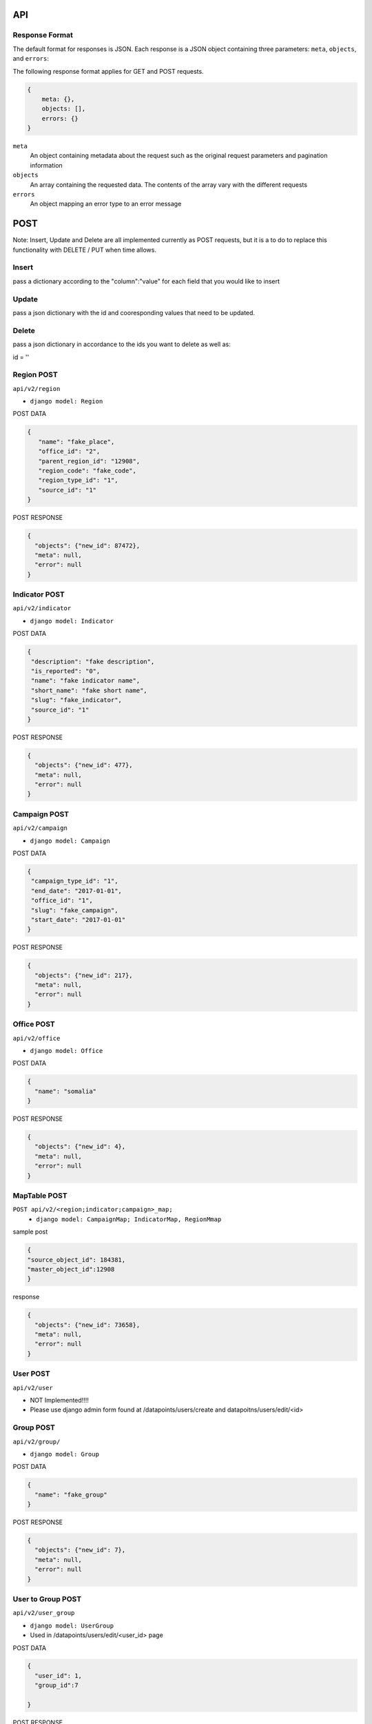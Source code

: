 API
===

Response Format
---------------

The default format for responses is JSON. Each response is a JSON object
containing three parameters: ``meta``, ``objects``, and ``errors``:

The following response format applies for GET and POST requests.

.. code-block:: json

   {
       meta: {},
       objects: [],
       errors: {}
   }

``meta``
  An object containing metadata about the request such as the original request
  parameters and pagination information

``objects``
  An array containing the requested data. The contents of the array vary with
  the different requests

``errors``
  An object mapping an error type to an error message


POST
====

Note: Insert, Update and Delete are all implemented currently as POST requests, but it is a to do to replace this functionality with DELETE / PUT when time allows.

Insert
------

pass a dictionary according to the "column":"value" for each field that you would like to insert

Update
------

pass a json dictionary with the id and cooresponding values that need to be updated.

Delete
------

pass a json dictionary in accordance to the ids you want to delete as well as:

id = ''


Region POST
-----------

``api/v2/region``

- ``django model: Region``


POST DATA

.. code-block:: json

  {
     "name": "fake_place",
     "office_id": "2",
     "parent_region_id": "12908",
     "region_code": "fake_code",
     "region_type_id": "1",
     "source_id": "1"
  }

POST RESPONSE

.. code-block:: json

  {
    "objects": {"new_id": 87472},
    "meta": null,
    "error": null
  }


Indicator POST
-----------

``api/v2/indicator``

- ``django model: Indicator``


POST DATA

.. code-block:: json

  {
   "description": "fake description",
   "is_reported": "0",
   "name": "fake indicator name",
   "short_name": "fake short name",
   "slug": "fake_indicator",
   "source_id": "1"
  }


POST RESPONSE

.. code-block:: json

  {
    "objects": {"new_id": 477},
    "meta": null,
    "error": null
  }

Campaign POST
-------------

``api/v2/campaign``

- ``django model: Campaign``

POST DATA

.. code-block:: json

  {
   "campaign_type_id": "1",
   "end_date": "2017-01-01",
   "office_id": "1",
   "slug": "fake_campaign",
   "start_date": "2017-01-01"
  }


POST RESPONSE

.. code-block:: json

  {
    "objects": {"new_id": 217},
    "meta": null,
    "error": null
  }

Office POST
-------------

``api/v2/office``

- ``django model: Office``

POST DATA

.. code-block:: json

  {
    "name": "somalia"
  }


POST RESPONSE

.. code-block:: json

  {
    "objects": {"new_id": 4},
    "meta": null,
    "error": null
  }


MapTable POST
------------------

``POST api/v2/<region;indicator;campaign>_map;``
  - ``django model: CampaignMap; IndicatorMap, RegionMmap``


sample post

.. code-block:: json

  {
  "source_object_id": 184381,
  "master_object_id":12908
  }

response

.. code-block:: json

  {
    "objects": {"new_id": 73658},
    "meta": null,
    "error": null
  }


User POST
-------------

``api/v2/user``

- NOT Implemented!!!!
- Please use django admin form found at /datapoints/users/create and datapoitns/users/edit/<id>


Group POST
-------------

``api/v2/group/``

- ``django model: Group``


POST DATA

.. code-block:: json

  {
    "name": "fake_group"
  }


POST RESPONSE

.. code-block:: json

  {
    "objects": {"new_id": 7},
    "meta": null,
    "error": null
  }


User to Group POST
-------------

``api/v2/user_group``

- ``django model: UserGroup``
- Used in /datapoints/users/edit/<user_id> page

POST DATA

.. code-block:: json

  {
    "user_id": 1,
    "group_id":7

  }


POST RESPONSE

.. code-block:: json

  {
    "objects": {"new_id": 41},
    "meta": null,
    "error": null
  }


Region Permission POST
-------------

``api/v2/region_permission``

- ``django model: RegionPermission``

POST DATA

.. code-block:: json

  {
    "user_id": 1,
    "region_id":12910

  }

POST RESPONSE

.. code-block:: json

  {
    "objects": {"new_id": 344},
    "meta": null,
    "error": null
  }



DataPoint POST
-----------

used by the /datapoints/entry page

``api/v1/dataentry``


GET
===

Global Parameters and Query Filters
-----------------------------------

``limit``
  default: 20

``offset``
  default: 0

  The offset into the list of matched objects. For example, if ``offset=10`` is
  passed to an endpoint, the first 10 records that match the query will not be
  returned, the response will begin with the 11th object

  *note - For the /v2 api, the limit / offset is applied after the queryset is
  returned.  Since most of the object lists are small this isnt a huge issue
  , however it is to be of note when querying the region endpoint which returns
  20k+ results*

``format``
  default: ``json``

  One of either ``json`` or ``csv`` that determines the format of the response

``simple_evaluation``

.. code-block:: json

  /api/v2/indicator/?id=21
  /api/v2/indicator/?slug=number-of-all-missed-children


``__in``

.. code-block:: json

    /api/v2/indicator/?id__in=21,164


``__gt __lt __gte __lte``

.. code-block:: json

    /api/v2/campaign/?start_date__lte=2015-01-01


``/api/v1/datapoint/``
++++++++++++++++++++++

Return datapoints grouped by unique pairs of region and campaign. If no data is
stored for a requested region, the value is computed by aggregating sub-regions.

Parameters
~~~~~~~~~~

``indicator__in``
  A comma-separated list of indicator IDs to fetch. By default, all indicators
  are collected in a single object for each unique pair of region and campaign

``region__in``
  A comma-separated list of region IDs

``campaign_start``
  format: ``YYYY-MM-DD``

  Include only datapoints from campaigns that began on or after the supplied
  date

``campaign_end``
  format: ``YYYY-MM-DD``

  Include only datapoints from campaigns that ended on or before the supplied
  date

``campaign__in``
  A comma-separated list of campaign IDs. Only datapoints attached to one of the
  listed campaigns will be returned

``no_pivot``
  default: ``false``

  Return only one datapoint per object. Instead of collecting all requested
  indicators into a single object, return one object per region, campaign,
  indicator set.

``uri_format``
  default: ``id``

  Configure how references to other objects are provided. Valid values are:

  - ``id``
  - ``slug``
  - ``name``
  - ``uri``

Response Format
~~~~~~~~~~~~~~~

.. code-block:: json

  {
    meta: {
      limit: ...,
      offest: ...,
      total_count: ...,
      parameters_requested: {...}
    },

    objects: [{
      region: ...,
      campaign: ...,
      indicators: [{
        indicator: ...,
        value: ...
      }, {
        indicator: ...,
        value: ...
      }]
    }],

    errors: { ..}
  }

``region``
  The region for this set of data. Region will be the ID, slug, name, or URI for
  the region depending on the value of the ``uri_format`` parameter

``campaign``
  The campaign for this set of data. Campaign will be the ID, slug, name, or URI
  for the campaign depending on the value of the ``uri_format`` parameter

``indicators``
  An array of the values for the requested indicators. This will always be an
  array, even if the ``no_pivot`` parameter is passed

  ``indicator``
    The ID, slug, name, or URI (depending on the value of ``uri_format``) of the
    indicator represented by the object

  ``value``
    The value of the indicator

``/api/v1/campaign/``
+++++++++++++++++++++

Return a list of campaign definitions.

Response Format
~~~~~~~~~~~~~~~

.. code-block:: json

  {
    meta: {...},

    objects: [{
      id: <Number>,
      name: <String>,
      slug: <String>,
      start_date: "YYYY-MM-DD",
      end_date: "YYYY-MM-DD",
      office: <reference>,
      resource_uri: <String>,
      created_at: "YYYY-MM-DDTHH:MM:SS.sss"
    }],

    errors: {...}
  }

``office``
  A reference to the office under which the campaign was conducted. This will be
  an ID (``Number``), name (``String``), slug (``String``), or URI (``String``)
  for the office depending on the value of the ``uri_format`` parameter

``/api/v1/indicator/``
++++++++++++++++++++++

Return a list of indicator definitions.

Response Format
~~~~~~~~~~~~~~~

.. code-block:: json

  {
    meta: {...},

    objects: [{
      id: <Number>,
      name: <String>
      short_name: <String>,
      slug: <String>,
      description: <String>,
      is_reported: <Boolean>,
      resource_uri: <String>,
      created_at: "YYYY-MM-DDTHH:MM:SS.sss"
    }],

    errors: {...}
  }

``/api/v1/region/``
+++++++++++++++++++

Return a list of region definitions.

Response Format
~~~~~~~~~~~~~~~

.. code-block:: json

  {
    meta: {...},

    objects: [{
      id: <Number>,
      name: <String>,
      slug: <String>
      latitude: <Number>,
      longitude: <Number>,
      region_code: <String>,
      region_type: <String>,
      shape_file_path: <String>,
      office: <reference>,
      parent_region: <reference>,
      resource_uri: <String>,
      created_at: "YYYY-MM-DDTHH:MM:SS.sss",
    }],

    errors: {...}
  }

Properties with type ``<reference>`` can contain an ID (``Number``), name, slug,
or URI (all of type ``String``) depending on the value of the ``uri_format``
parameter.

``/api/v1/office/``
+++++++++++++++++++

Return a list of office definitions. Offices are administrative concepts that
represent different parts of the organization that oversee regions. For example,
there might be an office for Nigeria that represents the Nigerian Country
Office. The region Nigeria that represents the country, as well as all of its
sub-regions, would be associated with the Nigeria office.

Response Format
~~~~~~~~~~~~~~~

.. code-block:: json

  {
    meta: {...},

    objects: [{
      id: <Number>,
      name: <String>,
      resource_uri: <String>,
      created_at: "YYYY-MM-DDTHH:MM:SS.sss",
    }],

    errors: {...}
  }



Filtering
---------

For the Datapoint Resource, the following filtering methods are available

These numeric filters are  available on the ID, value, and created_at columns.

Greater Than
++++++++++++

.. code-block:: python
   :linenos:

    http://polio.seedscientific.com/api/v1/datapoint/format=json&id__gt=9

Less Than
+++++++++

.. code-block:: python
   :linenos:

    http://polio.seedscientific.com/api/v1/datapoint/format=json&id__lt=9

Greater Than or Equal to
++++++++++++++++++++++++

.. code-block:: python
   :linenos:

    http://polio.seedscientific.com/api/v1/datapoint/format=json&id__gte=9

Less Than or Equal to
+++++++++++++++++++++

.. code-block:: python
   :linenos:

    http://polio.seedscientific.com/api/v1/datapoint/format=json&id__lte=9

Range
+++++

.. code-block:: python
   :linenos:

    http://polio.seedscientific.com/api/v1/indicator/format=json&id__id__range=9,12


Multiple Objects
++++++++++++++++

Lets say that i want to see data 5 regions (14589,15863,17562,17940)
Simply use the "in" operator on any of the columns avaliable for this resource (indicator,campaign, etc)

.. code-block:: python
   :linenos:

    localhost:8000/api/v1/datapoint/?region__in=14589,15863,17562,17940


Filter By Date of Campaign
++++++++++++++++++++++++++

The API will let you filter a campaign, or a specific campaign to query on, but
you also have the option to pass in the start and end date.

If you pass only start date, you will receive datapoints after (and including)
the date passed in.

If you pass only end date, you will receive datapoints befre (and including) the
date passed in.

If you pass in both start and end, you will get the data relevant to the
campaigns in between the two dates.

Please Pass the date format as 'YYYY-MM-DD'

.. code-block:: python
   :linenos:

    http://localhost:8000/api/v1/datapoint/?campaign_start=2014-06-01&campaign_end=2014-09-01

permissions
-----------

permissions are handled on a per object basis, specifically via a strict mapping in the V2 api that associates a permission function to each content type.

for instance:

.. code-block:: python

  {
  "region": {"orm_obj":Region,
    "permission_function":self.apply_region_permissions},
  }

permissions are largely based around the *fn_get_authorized_regions_by_user* stored procedure which uses a recursive CTE and the *region_permission* table to find the regions a particular user is allowed to read or write to.


Custom Serialization
--------------------

This takes the response given to the api ( list of objects where the region / campaigns are the keys), and translates that data into a csv where the indicators are columns, and the value for each campaign / region couple is the cooresponding cell value.  This method also looks up the region/campaign/indicator id and passes these strings ( not ids ) back to the API.

  .. autoclass:: datapoints.api.serialize.CustomSerializer
     :members:
